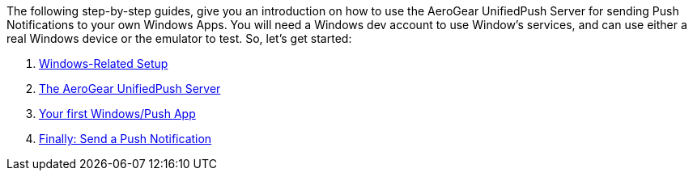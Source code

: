 The following step-by-step guides, give you an introduction on how to
use the AeroGear UnifiedPush Server for sending Push Notifications to
your own Windows Apps. You will need a Windows dev account to use
Window's services, and can use either a real Windows device or the
emulator to test. So, let’s get started:

1.  link:guides/#windows-setup[Windows-Related Setup]
2.  link:guides/#register-device[The AeroGear UnifiedPush Server]
3.  link:guides/#windows-app[Your first Windows/Push App]
4.  link:guides/#push-notification[Finally: Send a Push Notification]

